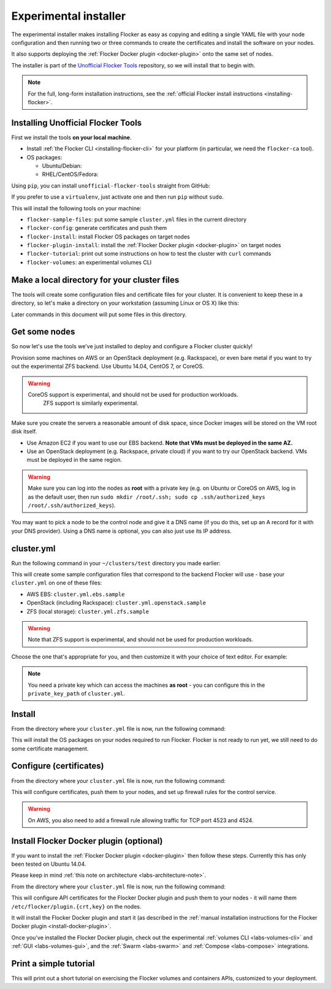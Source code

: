 .. _labs-installer:

======================
Experimental installer
======================

The experimental installer makes installing Flocker as easy as copying and editing a single YAML file with your node configuration and then running two or three commands to create the certificates and install the software on your nodes.

It also supports deploying the :ref:`Flocker Docker plugin <docker-plugin>` onto the same set of nodes.

The installer is part of the `Unofficial Flocker Tools <https://github.com/clusterhq/unofficial-flocker-tools>`_ repository, so we will install that to begin with.

.. note:: For the full, long-form installation instructions, see the  :ref:`official Flocker install instructions <installing-flocker>`.

.. _labs-installing-unofficial-flocker-tools:

Installing Unofficial Flocker Tools
===================================

First we install the tools **on your local machine**.

* Install :ref:`the Flocker CLI <installing-flocker-cli>` for your platform (in particular, we need the ``flocker-ca`` tool).
* OS packages:

  * Ubuntu/Debian:

    .. prompt:: bash $

        sudo apt-get install -y python-pip build-essential libssl-dev libffi-dev python-dev

  * RHEL/CentOS/Fedora:

    .. prompt:: bash $

        sudo yum install -y python-pip gcc libffi-devel python-devel openssl-devel

Using ``pip``, you can install ``unofficial-flocker-tools`` straight from GitHub:

.. prompt:: bash $

    sudo pip install git+https://github.com/clusterhq/unofficial-flocker-tools.git

If you prefer to use a ``virtualenv``, just activate one and then run ``pip`` without ``sudo``.

This will install the following tools on your machine:

* ``flocker-sample-files``: put some sample ``cluster.yml`` files in the current directory
* ``flocker-config``: generate certificates and push them
* ``flocker-install``: install Flocker OS packages on target nodes
* ``flocker-plugin-install``: install the :ref:`Flocker Docker plugin <docker-plugin>` on target nodes
* ``flocker-tutorial``: print out some instructions on how to test the cluster with ``curl`` commands
* ``flocker-volumes``: an experimental volumes CLI

.. _labs-installer-certs-directory:

Make a local directory for your cluster files
=============================================

The tools will create some configuration files and certificate files for your cluster.
It is convenient to keep these in a directory, so let's make a directory on your workstation (assuming Linux or OS X) like this:

.. prompt:: bash $

    mkdir -p ~/clusters/test
    cd ~/clusters/test

Later commands in this document will put some files in this directory.

Get some nodes
==============

So now let's use the tools we've just installed to deploy and configure a Flocker cluster quickly!

Provision some machines on AWS or an OpenStack deployment (e.g. Rackspace), or even bare metal if you want to try out the experimental ZFS backend.
Use Ubuntu 14.04, CentOS 7, or CoreOS.

.. warning::
    CoreOS support is experimental, and should not be used for production workloads.
	ZFS support is similarly experimental.

Make sure you create the servers a reasonable amount of disk space, since Docker images will be stored on the VM root disk itself.

* Use Amazon EC2 if you want to use our EBS backend.
  **Note that VMs must be deployed in the same AZ.**
* Use an OpenStack deployment (e.g. Rackspace, private cloud) if you want to try our OpenStack backend.
  VMs must be deployed in the same region.

.. warning::
    Make sure you can log into the nodes as **root** with a private key (e.g. on Ubuntu or CoreOS on AWS, log in as the default user, then run ``sudo mkdir /root/.ssh; sudo cp .ssh/authorized_keys /root/.ssh/authorized_keys``).

You may want to pick a node to be the control node and give it a DNS name (if you do this, set up an A record for it with your DNS provider).
Using a DNS name is optional, you can also just use its IP address.

cluster.yml
===========

Run the following command in your ``~/clusters/test`` directory you made earlier:

.. prompt:: bash $

    flocker-sample-files

This will create some sample configuration files that correspond to the backend Flocker will use - base your ``cluster.yml`` on one of these files:

* AWS EBS: ``cluster.yml.ebs.sample``
* OpenStack (including Rackspace): ``cluster.yml.openstack.sample``
* ZFS (local storage): ``cluster.yml.zfs.sample``

.. warning::
    Note that ZFS support is experimental, and should not be used for production workloads.

Choose the one that's appropriate for you, and then customize it with your choice of text editor.
For example:

.. prompt:: bash $

    mv cluster.yml.ebs.sample cluster.yml
    vim cluster.yml # customize for your cluster

.. note::

    You need a private key which can access the machines **as root** - you can configure this in the ``private_key_path`` of ``cluster.yml``.

Install
=======

From the directory where your ``cluster.yml`` file is now, run the following command:

.. prompt:: bash $

    flocker-install cluster.yml

This will install the OS packages on your nodes required to run Flocker.
Flocker is not ready to run yet, we still need to do some certificate management.


Configure (certificates)
========================

From the directory where your ``cluster.yml`` file is now, run the following command:

.. prompt:: bash $

    flocker-config cluster.yml

This will configure certificates, push them to your nodes, and set up firewall rules for the control service.

.. warning::
    On AWS, you also need to add a firewall rule allowing traffic for TCP port 4523 and 4524.

Install Flocker Docker plugin (optional)
========================================

If you want to install the :ref:`Flocker Docker plugin <docker-plugin>` then follow these steps.
Currently this has only been tested on Ubuntu 14.04.

Please keep in mind :ref:`this note on architecture <labs-architecture-note>`.

From the directory where your ``cluster.yml`` file is now, run the following command:

.. prompt:: bash $

    flocker-plugin-install cluster.yml

This will configure API certificates for the Flocker Docker plugin and push them to your nodes - it will name them ``/etc/flocker/plugin.{crt,key}`` on the nodes.

It will install the Flocker Docker plugin and start it (as described in the :ref:`manual installation instructions for the Flocker Docker plugin <install-docker-plugin>`.

Once you've installed the Flocker Docker plugin, check out the experimental :ref:`volumes CLI <labs-volumes-cli>` and :ref:`GUI <labs-volumes-gui>`, and the :ref:`Swarm <labs-swarm>` and :ref:`Compose <labs-compose>` integrations.

Print a simple tutorial
=======================

.. prompt:: bash $

    flocker-tutorial cluster.yml

This will print out a short tutorial on exercising the Flocker volumes and containers APIs, customized to your deployment.
